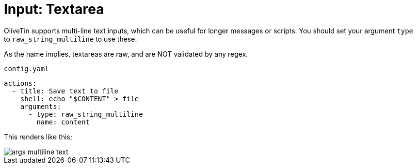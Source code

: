 [#arg-textarea]
= Input: Textarea

OliveTin supports multi-line text inputs, which can be useful for longer messages or scripts. You should set your argument `type` to `raw_string_multiline` to use these.

As the name implies, textareas are raw, and are NOT validated by any regex.

[source,yaml]
.`config.yaml`
----
actions:
  - title: Save text to file
    shell: echo "$CONTENT" > file
    arguments:
      - type: raw_string_multiline
        name: content
----

This renders like this;

image::args-multiline-text.png[]
